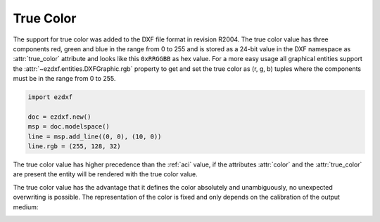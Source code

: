 .. _true color:

True Color
==========

The support for true color was added to the DXF file format in revision R2004.
The true color value has three components red, green and blue in the range from
0 to 255 and is stored as a 24-bit value in the DXF namespace as :attr:`true_color`
attribute and looks like this ``0xRRGGBB`` as hex value.
For a more easy usage all graphical entities support the
:attr:`~ezdxf.entities.DXFGraphic.rgb` property to get and set the true color as
(r, g, b) tuples where the components must be in the range from 0 to 255.

.. code-block:: Python

    import ezdxf

    doc = ezdxf.new()
    msp = doc.modelspace()
    line = msp.add_line((0, 0), (10, 0))
    line.rgb = (255, 128, 32)

The true color value has higher precedence than the :ref:`aci` value, if the
attributes :attr:`color` and the :attr:`true_color` are present the entity will
be rendered with the true color value.

The true color value has the advantage that it defines the color absolutely and
unambiguously, no unexpected overwriting is possible.
The representation of the color is fixed and only depends on the calibration of
the output medium:

.. image:: ../gfx/True-Color-Wheel.png

.. seealso::

    - :mod:`ezdxf.colors`
    - :ref:`tut_common_graphical_attributes`
    - Autodesk Knowledge Network: `About Setting the Color of Objects`_
    - BricsCAD Help Center: `Entity Color`_

.. _About Setting the Color of Objects: https://knowledge.autodesk.com/support/autocad/learn-explore/caas/CloudHelp/cloudhelp/2019/ENU/AutoCAD-Core/files/GUID-14BC039D-238D-4D9E-921B-F4015F96CB54-htm.html
.. _Entity Color: https://help.bricsys.com/document/_guides--BCAD_2D_drafting--GD_entitycolor/V22/EN_US?id=165079136935